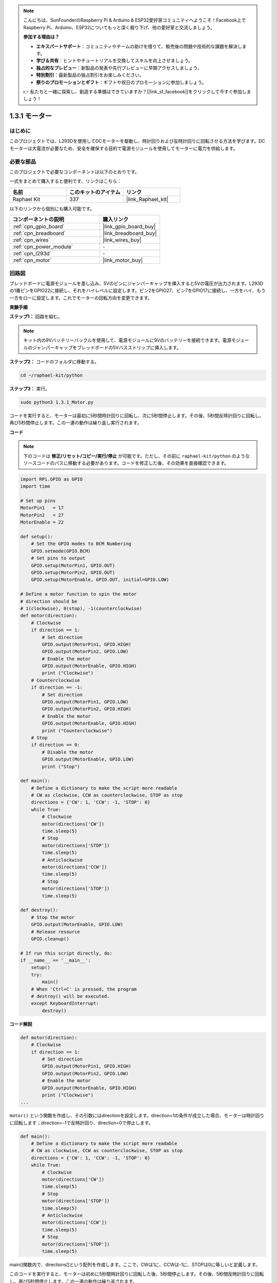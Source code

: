 .. note::

    こんにちは、SunFounderのRaspberry Pi & Arduino & ESP32愛好家コミュニティへようこそ！Facebook上でRaspberry Pi、Arduino、ESP32についてもっと深く掘り下げ、他の愛好家と交流しましょう。

    **参加する理由は？**

    - **エキスパートサポート**：コミュニティやチームの助けを借りて、販売後の問題や技術的な課題を解決します。
    - **学び＆共有**：ヒントやチュートリアルを交換してスキルを向上させましょう。
    - **独占的なプレビュー**：新製品の発表や先行プレビューに早期アクセスしましょう。
    - **特別割引**：最新製品の独占割引をお楽しみください。
    - **祭りのプロモーションとギフト**：ギフトや祝日のプロモーションに参加しましょう。

    👉 私たちと一緒に探索し、創造する準備はできていますか？[|link_sf_facebook|]をクリックして今すぐ参加しましょう！

.. _1.3.1_py:

1.3.1 モーター
=================

はじめに
-----------------

このプロジェクトでは、L293Dを使用してDCモーターを駆動し、時計回りおよび反時計回りに回転させる方法を学びます。DCモーターは大電流が必要なため、安全を確保する目的で電源モジュールを使用してモーターに電力を供給します。

必要な部品
------------------------------

このプロジェクトで必要なコンポーネントは以下のとおりです。

.. image:: ../img/list_1.3.1.png

一式をまとめて購入すると便利です、リンクはこちら：

.. list-table::
    :widths: 20 20 20
    :header-rows: 1

    *   - 名前
        - このキットのアイテム
        - リンク
    *   - Raphael Kit
        - 337
        - |link_Raphael_kit|

以下のリンクから個別にも購入可能です。

.. list-table::
    :widths: 30 20
    :header-rows: 1

    *   - コンポーネントの説明
        - 購入リンク

    *   - :ref:`cpn_gpio_board`
        - |link_gpio_board_buy|
    *   - :ref:`cpn_breadboard`
        - |link_breadboard_buy|
    *   - :ref:`cpn_wires`
        - |link_wires_buy|
    *   - :ref:`cpn_power_module`
        - \-
    *   - :ref:`cpn_l293d`
        - \-
    *   - :ref:`cpn_motor`
        - |link_motor_buy|


回路図
------------------

ブレッドボードに電源モジュールを差し込み、5Vのピンにジャンパーキャップを挿入すると5Vの電圧が出力されます。L293Dの1番ピンをGPIO22に接続し、それをハイレベルに設定します。ピン2をGPIO27、ピン7をGPIO17に接続し、一方をハイ、もう一方をローに設定します。これでモーターの回転方向を変更できます。

.. image:: ../img/image336.png


**実験手順**

**ステップ1：** 回路を組む。

.. image:: ../img/image117.png

.. note::
    キット内の9Vバッテリーバックルを使用して、電源モジュールに9Vのバッテリーを接続できます。電源モジュールのジャンパーキャップをブレッドボードの5Vバスストリップに挿入します。

.. image:: ../img/image118.jpeg

**ステップ2：** コードのフォルダに移動する。

.. raw:: html

   <run></run>

.. code-block::

    cd ~/raphael-kit/python

**ステップ3：** 実行。

.. raw:: html

   <run></run>

.. code-block::

    sudo python3 1.3.1_Motor.py

コードを実行すると、モーターは最初に5秒間時計回りに回転し、次に5秒間停止します。その後、5秒間反時計回りに回転し、再び5秒間停止します。この一連の動作は繰り返し実行されます。

**コード**

.. note::

    下のコードは **修正/リセット/コピー/実行/停止** が可能です。ただし、その前に ``raphael-kit/python`` のようなソースコードのパスに移動する必要があります。コードを修正した後、その効果を直接確認できます。

.. raw:: html

    <run></run>


.. code-block:: python

    import RPi.GPIO as GPIO
    import time

    # Set up pins
    MotorPin1   = 17
    MotorPin2   = 27
    MotorEnable = 22

    def setup():
        # Set the GPIO modes to BCM Numbering
        GPIO.setmode(GPIO.BCM)
        # Set pins to output
        GPIO.setup(MotorPin1, GPIO.OUT)
        GPIO.setup(MotorPin2, GPIO.OUT)
        GPIO.setup(MotorEnable, GPIO.OUT, initial=GPIO.LOW)

    # Define a motor function to spin the motor
    # direction should be
    # 1(clockwise), 0(stop), -1(counterclockwise)
    def motor(direction):
        # Clockwise
        if direction == 1:
            # Set direction
            GPIO.output(MotorPin1, GPIO.HIGH)
            GPIO.output(MotorPin2, GPIO.LOW)
            # Enable the motor
            GPIO.output(MotorEnable, GPIO.HIGH)
            print ("Clockwise")
        # Counterclockwise
        if direction == -1:
            # Set direction
            GPIO.output(MotorPin1, GPIO.LOW)
            GPIO.output(MotorPin2, GPIO.HIGH)
            # Enable the motor
            GPIO.output(MotorEnable, GPIO.HIGH)
            print ("Counterclockwise")
        # Stop
        if direction == 0:
            # Disable the motor
            GPIO.output(MotorEnable, GPIO.LOW)
            print ("Stop")

    def main():
        # Define a dictionary to make the script more readable
        # CW as clockwise, CCW as counterclockwise, STOP as stop
        directions = {'CW': 1, 'CCW': -1, 'STOP': 0}
        while True:
            # Clockwise
            motor(directions['CW'])
            time.sleep(5)
            # Stop
            motor(directions['STOP'])
            time.sleep(5)
            # Anticlockwise
            motor(directions['CCW'])
            time.sleep(5)
            # Stop
            motor(directions['STOP'])
            time.sleep(5)

    def destroy():
        # Stop the motor
        GPIO.output(MotorEnable, GPIO.LOW)
        # Release resource
        GPIO.cleanup()   

    # If run this script directly, do:
    if __name__ == '__main__':
        setup()
        try:
            main()
        # When 'Ctrl+C' is pressed, the program
        # destroy() will be executed.
        except KeyboardInterrupt:
            destroy()

**コード解説**

.. code-block:: python

    def motor(direction):
        # Clockwise
        if direction == 1:
            # Set direction
            GPIO.output(MotorPin1, GPIO.HIGH)
            GPIO.output(MotorPin2, GPIO.LOW)
            # Enable the motor
            GPIO.output(MotorEnable, GPIO.HIGH)
            print ("Clockwise")
    ...

``motor()`` という関数を作成し、その引数にはdirectionを設定します。direction=1の条件が成立した場合、モーターは時計回りに回転します；direction=-1で反時計回り、direction=0で停止します。

.. code-block:: python

    def main():
        # Define a dictionary to make the script more readable
        # CW as clockwise, CCW as counterclockwise, STOP as stop
        directions = {'CW': 1, 'CCW': -1, 'STOP': 0}
        while True:
            # Clockwise
            motor(directions['CW'])
            time.sleep(5)
            # Stop
            motor(directions['STOP'])
            time.sleep(5)
            # Anticlockwise
            motor(directions['CCW'])
            time.sleep(5)
            # Stop
            motor(directions['STOP'])
            time.sleep(5)
        
main()関数内で、directions[]という配列を作成します。ここで、CWは1に、CCWは-1に、STOPは0に等しいと定義します。

このコードを実行すると、モーターは初めに5秒間時計回りに回転した後、5秒間停止します。その後、5秒間反時計回りに回転し、再び5秒間停止します。この一連の動作は繰り返されます。

これで、モーターブレードが回転しているのが確認できるはずです。

現象の画像
------------------

.. image:: ../img/image119.jpeg